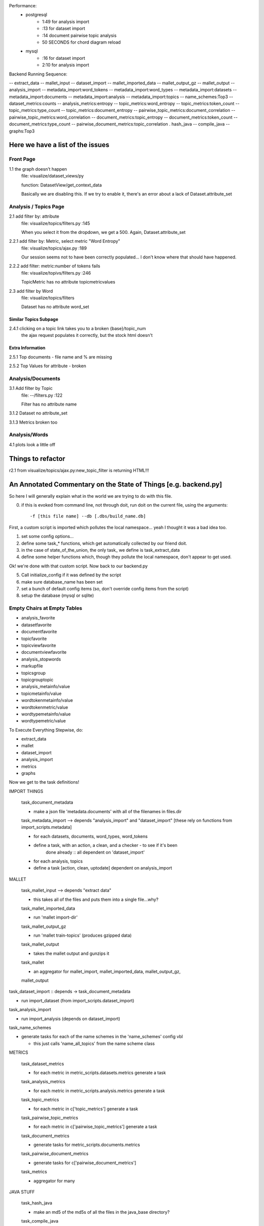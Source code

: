 
Performance:
    - postgresql
        - 1:49 for analysis import
        -  :13 for dataset import
        -  :14 document pairwise topic analysis
        - 50 SECONDS for chord diagram reload
    - mysql
        -  :16 for dataset import
        - 2:10 for analysis import


Backend Running Sequence:

-- extract_data
-- mallet_input
-- dataset_import
-- mallet_imported_data
-- mallet_output_gz
-- mallet_output
-- analysis_import
-- metadata_import:word_tokens
-- metadata_import:word_types
-- metadata_import:datasets
-- metadata_import:documents
-- metadata_import:analysis
-- metadata_import:topics
-- name_schemes:Top3
-- dataset_metrics:counts
-- analysis_metrics:entropy
-- topic_metrics:word_entropy
-- topic_metrics:token_count
-- topic_metrics:type_count
-- topic_metrics:document_entropy
-- pairwise_topic_metrics:document_correlation
-- pairwise_topic_metrics:word_correlation
-- document_metrics:topic_entropy
-- document_metrics:token_count
-- document_metrics:type_count
-- pairwise_document_metrics:topic_correlation
.  hash_java
-- compile_java
-- graphs:Top3


Here we have a list of the issues
+++++++++++++++++++++++++++++++++++

Front Page
----------

1.1 the graph doesn't happen
    file: visualize/dataset_views/py

    function: DatasetView/get_context_data

    Basically we are disabling this. If we try to enable it, there's an error
    about a lack of Dataset.attribute_set

Analysis / Topics Page
----------------------

2.1 add filter by: attribute
    file: visualize/topics/filters.py :145

    When you select it from the dropdown, we get a 500. Again, Dataset.attribute_set

2.2.1  add filter by: Metric, select metric "Word Entropy"
    file: visualize/topics/ajax.py :189

    Our session seems not to have been correctly populated... I don't know
    where that should have happened.

2.2.2 add filter: metric:number of tokens fails
    file: visualize/topivs/filters.py :246

    TopicMetric has no attribute topicmetricvalues

2.3 add filter by Word
    file: visualize/topics/filters

    Dataset has no attribute word_set

Similar Topics Subpage
''''''''''''''''''''''

2.4.1 clicking on a topic link takes you to a broken {base}/topic_num
    the ajax request populates it correctly, but the stock html doesn't


Extra Information
'''''''''''''''''

2.5.1 Top documents - file name and % are missing

2.5.2 Top Values for attribute - broken

Analysis/Documents
------------------

3.1 Add filter by Topic
    file: --/filters.py :122

    Filter has no attribute name

3.1.2 Dataset no attribute_set

3.1.3 Metrics broken too

Analysis/Words
--------------

4.1 plots look a little off

    
Things to refactor
++++++++++++++++++

r2.1 from visualize/topics/ajax.py:new_topic_filter is returning HTML!!!


An Annotated Commentary on the State of Things [e.g. backend.py]
++++++++++++++++++++++++++++++++++++++++++++++++++++++++++++++++

So here I will generally explain what in the world we are trying to do with
this file.

0. if this is evoked from command line, not through doit, run doit on the
   current file, using the arguments::

        -f [this file name] --db [.dbs/build_name.db]

First, a custom script is imported which pollutes the local namespace... yeah I
thought it was a bad idea too.

1. set some config options...
2. define some task_* functions, which get automatically collected by our
   friend doit.
3. in the case of state_of_the_union, the only task_ we define is
   task_extract_data
4. define some helper functions which, though they pollute the local namespace,
   don't appear to get used.

Ok! we're done with that custom script. Now back to our backend.py

5. Call initialize_config if it was defined by the script
6. make sure database_name has been set
7. set a bunch of default config items (so, don't override config items from
   the script)
8. setup the database (mysql or sqlite)


Empty Chairs at Empty Tables
----------------------------

- analysis_favorite
- datasetfavorite
- documentfavorite
- topicfavorite
- topicviewfavorite
- documentviewfavorite

- analysis_stopwords
- markupfile
- topicsgroup
- topicgrouptopic

- analysis_metainfo/value
- topicmetainfo/value
- wordtokenmetainfo/value
- wordtokenmetric/value
- wordtypemetainfo/value
- wordtypemetric/value

To Execute Everything Stepwise, do:

- extract_data
- mallet
- dataset_import
- analysis_import
- metrics
- graphs


Now we get to the task definitions!

IMPORT THINGS

    task_document_metadata

    - make a json file 'metadata.documents' with all of the filenames in files.dir

    task_metadata_import --> depends "analysis_import" and "dataset_import"
    [these rely on functions from import_scripts.metadata]

    - for each datasets, documents, word_types, word_tokens

    - define a task, with an action, a clean, and a checker - to see if it's been
        done already :: all dependent on 'dataset_import'

    - for each analysis, topics

    - define a task [action, clean, uptodate] dependent on analysis_import

MALLET

    task_mallet_input --> depends "extract data"

    - this takes all of the files and puts them into a single file...why?

    task_mallet_imported_data

    - run 'mallet import-dir'

    task_mallet_output_gz

    - run 'mallet train-topics' (produces gzipped data)

    task_mallet_output

    - takes the mallet output and gunzips it

    task_mallet

    - an aggregator for mallet_import, mallet_imported_data, mallet_output_gz,
    mallet_output


task_dataset_import :: depends -> task_document_metadata

- run import_dataset (from import_scripts.dataset_import)

task_analysis_import

- run import_analysis (depends on dataset_import)

task_name_schemes

- generate tasks for each of the name schemes in the 'name_schemes' config vbl

  - this just calls 'name_all_topics' from the name scheme class

METRICS

    task_dataset_metrics

    - for each metric in metric_scripts.datasets.metrics generate a task

    task_analysis_metrics

    - for each metric in metric_scripts.analysis.metrics generate a task

    task_topic_metrics

    - for each metric in c['topic_metrics'] generate a task

    task_pairwise_topic_metrics

    - for each metric in c['pairwise_topic_metrics'] generate a task

    task_document_metrics

    - generate tasks for metric_scripts.documents.metrics

    task_pairwise_document_metrics

    - generate tasks for c['pairwise_document_metrics']

    task_metrics

    - aggregator for many

JAVA STUFF

    task_hash_java

    - make an md5 of the md5s of all the files in the java_base directory?

    task_compile_java

    - run ant -lib lib on 'java_base'

    task_graphs

    - generate task for each c['name_schemes'], using the jar c['graph_builder_class']

